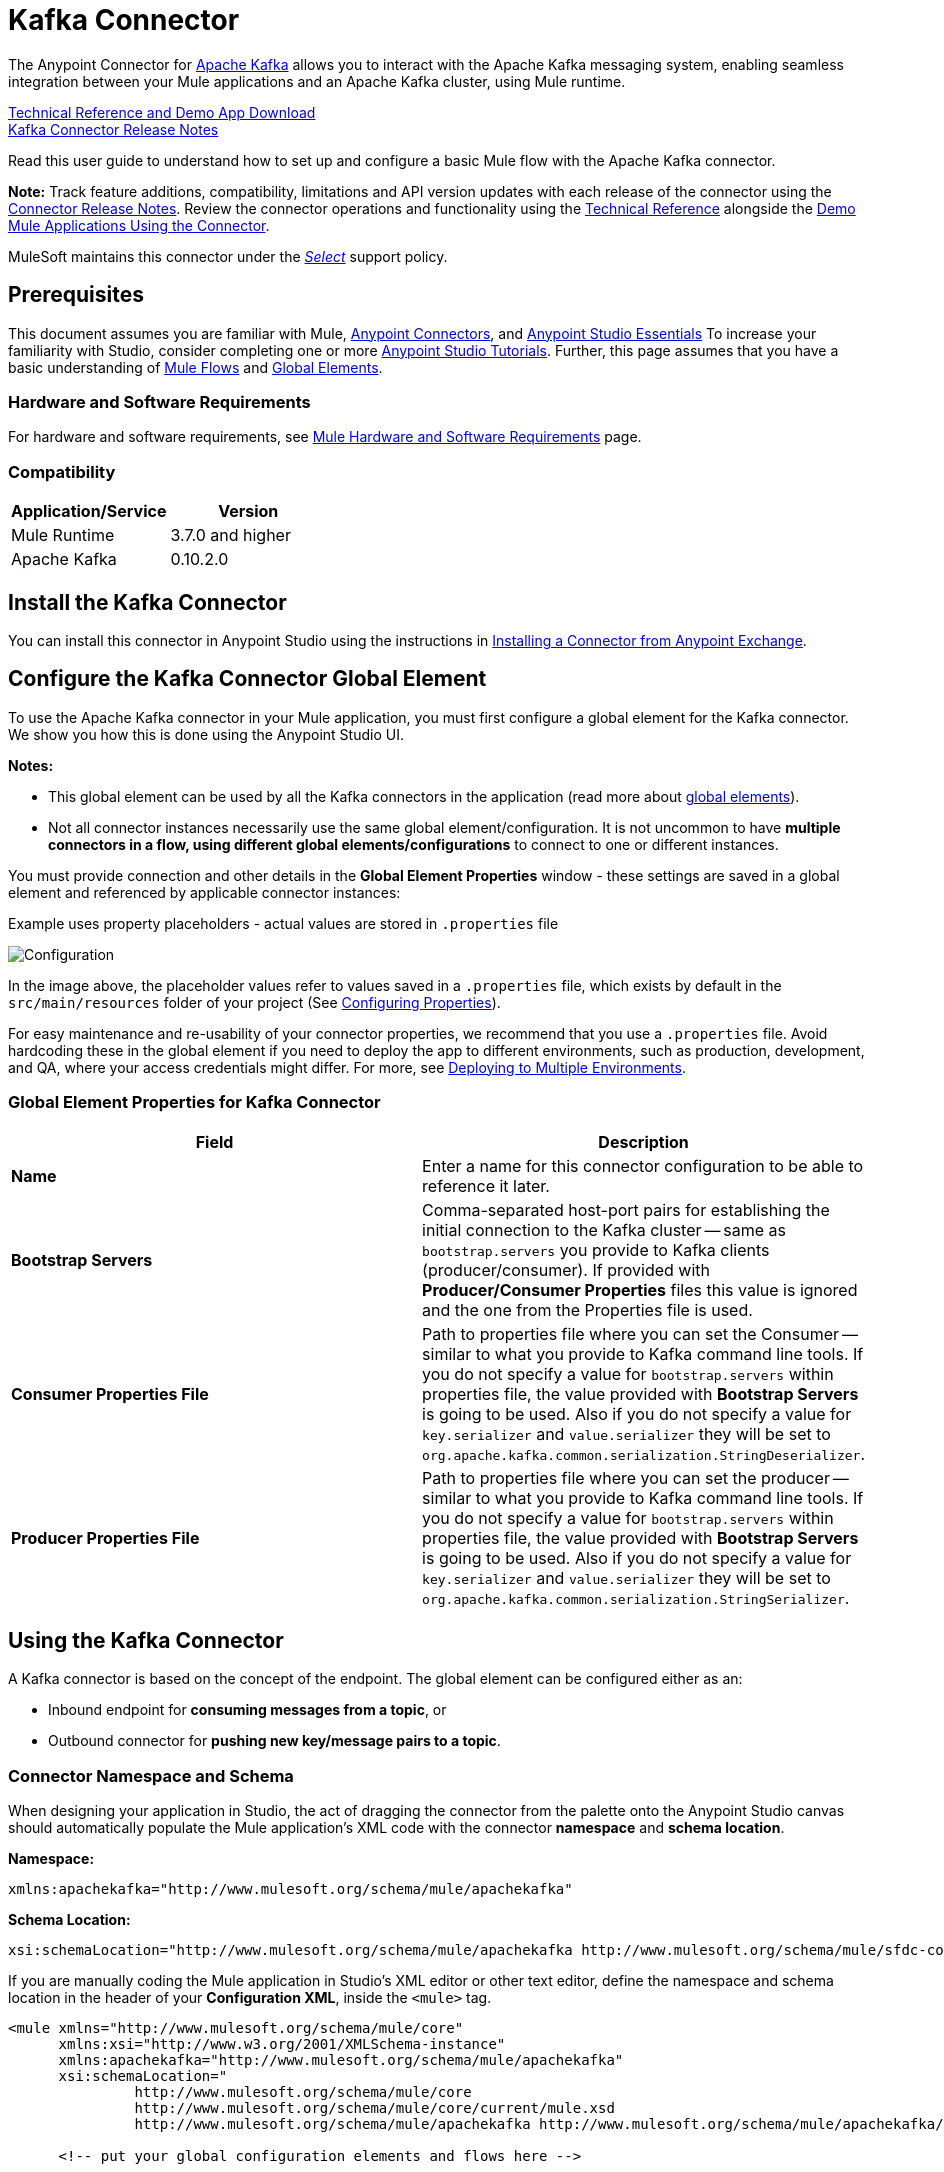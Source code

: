 = Kafka Connector
:keywords: apache kafka connector, user guide, apachekafka, apache kafka
:imagesdir: ./_images

The Anypoint Connector for link:http://kafka.apache.org/090/documentation.html[Apache Kafka] allows you to interact with the Apache Kafka messaging system, enabling seamless integration between your Mule applications and an Apache Kafka cluster, using Mule runtime.

link:http://snip.ly/flb5i#http://mulesoft.github.io/kafka-connector/[Technical Reference and Demo App Download] +
link:/release-notes/kafka-connector-release-notes[Kafka Connector Release Notes]

Read this user guide to understand how to set up and configure a basic Mule flow with the Apache Kafka connector.

*Note:*
Track feature additions, compatibility, limitations and API version updates with each release of the connector using the link:/release-notes/kafka-connector-release-notes[Connector Release Notes]. Review the connector operations and functionality using the link:http://mulesoft.github.io/kafka-connector/[Technical Reference] alongside the link:https://www.mulesoft.com/exchange#!/?filters=Apache+Kafka&sortBy=rank[Demo Mule Applications Using the Connector].

MuleSoft maintains this connector under the link:/mule-user-guide/v/3.8/anypoint-connectors#connector-categories[_Select_] support policy.


== Prerequisites

This document assumes you are familiar with Mule, link:/mule-user-guide/v/3.8/anypoint-connectors[Anypoint Connectors], and link:/anypoint-studio/v/6/[Anypoint Studio Essentials] To increase your familiarity with Studio, consider completing one or more link:/anypoint-studio/v/6/basic-studio-tutorial[Anypoint Studio Tutorials]. Further, this page assumes that you have a basic understanding of link:/mule-user-guide/v/3.8/elements-in-a-mule-flow[Mule Flows] and link:/mule-user-guide/v/3.8/global-elements[Global Elements].


=== Hardware and Software Requirements

For hardware and software requirements, see link:/mule-user-guide/v/3.8/hardware-and-software-requirements[Mule Hardware and Software Requirements] page.

=== Compatibility

[width="100%",cols=",",options="header"]
|===
|Application/Service |Version
|Mule Runtime | 3.7.0 and higher
|Apache Kafka | 0.10.2.0
|===


== Install the Kafka Connector

You can install this connector in Anypoint Studio using the instructions in link:/anypoint-exchange[Installing a Connector from Anypoint Exchange].

[[configure]]
== Configure the Kafka Connector Global Element

To use the Apache Kafka connector in your Mule application, you must first configure a global element for the Kafka connector. We show you how this is done using the Anypoint Studio UI.

*Notes:*

* This global element can be used by all the Kafka connectors in the application (read more about link:/mule-user-guide/v/3.8/global-elements[global elements]).

* Not all connector instances necessarily use the same global element/configuration. It is not uncommon to have *multiple connectors in a flow, using different global elements/configurations* to connect to one or different instances.


You must provide connection and other details in the *Global Element Properties* window - these settings are saved in a global element and referenced by applicable connector instances:

.Example uses property placeholders - actual values are stored in `.properties` file
image:user-manual-aa82e.png[Configuration]

In the image above, the placeholder values refer to values saved in a `.properties` file, which exists by default in the `src/main/resources` folder of your project (See link:/mule-user-guide/v/3.8/configuring-properties[Configuring Properties]).

For easy maintenance and re-usability of your connector properties, we recommend that you use a `.properties` file. Avoid hardcoding these in the global element if you need to deploy the app to different environments, such as production, development, and QA, where your access credentials might differ. For more, see link:/mule-user-guide/v/3.8/deploying-to-multiple-environments[Deploying to Multiple Environments].


=== Global Element Properties for Kafka Connector

[%header,cols="1,1a",frame=topbot]
|===
|Field |Description
|*Name* | Enter a name for this connector configuration to be able to reference it later.
|*Bootstrap Servers*| Comma-separated host-port pairs for establishing the initial connection to the Kafka cluster -- same as `bootstrap.servers` you provide to Kafka clients (producer/consumer). If provided with *Producer/Consumer Properties* files this value is ignored and the one from the Properties file is used.
|*Consumer Properties File*| Path to properties file where you can set the Consumer -- similar to what you provide to Kafka command line tools. If you do not specify a value for `bootstrap.servers` within properties file, the value provided with *Bootstrap Servers* is going to be used. Also if you do not specify a value for `key.serializer` and `value.serializer` they will be set to `org.apache.kafka.common.serialization.StringDeserializer`.
|*Producer Properties File*| Path to properties file where you can set the producer -- similar to what you provide to Kafka command line tools. If you do not specify a value for `bootstrap.servers` within properties file, the value provided with *Bootstrap Servers* is going to be used. Also if you do not specify a value for `key.serializer` and `value.serializer` they will be set to `org.apache.kafka.common.serialization.StringSerializer`.
|===


////
=== Upgrading to a Newer Connector Version

If you’re currently using an older version of the connector, a small popup appears in the bottom right corner of Anypoint Studio with an "Updates Available" message.

. Click the popup and check for available updates. 
. Click the Connector version checkbox and click *Next* and follow the instructions provided by the user interface. 
. *Restart* Studio when prompted. 
. After restarting, when creating a flow and using the Apache Kafka Connector, if you have several versions of the connector installed, you may be asked which version you would like to use. Choose the version you would like to use.

Additionally, we recommend that you keep Studio up to date with its latest version. 
////

== Using the Kafka Connector

A Kafka connector is based on the concept of the endpoint. The global element can be configured either as an:

* Inbound endpoint for *consuming messages from a topic*, or
* Outbound connector for *pushing new key/message pairs to a topic*.

=== Connector Namespace and Schema

When designing your application in Studio, the act of dragging the connector from the palette onto the Anypoint Studio canvas should automatically populate the Mule application's XML code with the connector *namespace* and *schema location*.


*Namespace:*

[source, xml]
----
xmlns:apachekafka="http://www.mulesoft.org/schema/mule/apachekafka"
----

*Schema Location:*

[source, xml]
----
xsi:schemaLocation="http://www.mulesoft.org/schema/mule/apachekafka http://www.mulesoft.org/schema/mule/sfdc-composite/current/mule-apachekafka.xsd"
----

If you are manually coding the Mule application in Studio's XML editor or other text editor, define the namespace and schema location in the header of your *Configuration XML*, inside the `<mule>` tag.

[source, xml,linenums]
----
<mule xmlns="http://www.mulesoft.org/schema/mule/core"
      xmlns:xsi="http://www.w3.org/2001/XMLSchema-instance"
      xmlns:apachekafka="http://www.mulesoft.org/schema/mule/apachekafka"
      xsi:schemaLocation="
               http://www.mulesoft.org/schema/mule/core
               http://www.mulesoft.org/schema/mule/core/current/mule.xsd
               http://www.mulesoft.org/schema/mule/apachekafka http://www.mulesoft.org/schema/mule/apachekafka/current/mule-apachekafka.xsd">

      <!-- put your global configuration elements and flows here -->

</mule>
----


=== Using the Connector in a Mavenized Mule App

If you are coding a Mavenized Mule application, this XML snippet must be included in your `pom.xml` file.

[source,xml,linenums]
----
<dependency>
  <groupId>org.mule.modules</groupId>
  <artifactId>mule-module-kafka</artifactId>
  <version>2.0.1</version>
</dependency>
----

Inside the `<version>` tags, put the desired version number. The available versions to date are:

* *2.0.1*
* *2.0.0*
* *1.0.2*
* *1.0.1*
* *1.0.0*

== Kafka Connector Example Use Cases

The example use case walkthroughs are geared toward Anypoint Studio users. For those writing and configuring the application in XML, jump straight to the example Mule application XML code to
link:#consume-xml[Consume Messages] or link:#publish-xml[Publish Messages] to see how the Kafka global element and the connector are configured in the XML in each use case.

== Consume Messages from Kafka Topic

See how to use the connector to consume messages from a topic and log each consumed message to console in the following format: "New message arrived: <message>".

. Create a new Mule Project by clicking on *File > New > Mule Project*.
. With your project open, search the Studio palette for the Kafka connector you should have already installed. Drag and drop a new *Apache Kafka* connector onto the canvas.
[NOTE]
The Kafka Connector is going to be configured to consume messages from a topic in this case.
. Drag and drop a *Logger* after the *Apache Kafka* element to log incoming messages in the console.
+
image:consumer_raw_flow.png[Unconfigured consumer flow]
+
. Double click the flow's header and rename it `consumer-flow`.
+
image:consumer_flow_config.png[Consumer flow configuration]
+
. Double click the *Apache Kafka* connector element, and configure its properties as below.
+
[%header%autowidth.spread]
|===
|Field |Value
|*Display Name* |Kafka consumer
|*Consumer Configuration* |"Apache_Kafka__Configuration" (default name of a configuration, or any other configuration that you configured as explained in link:#configure[Configuration] section
|*Operation* |Consumer
|*Topic* |`${consumer.topic}`
|*Partitions* |`${consumer.topic.partitions}`
|===
+
image:consumer_config.png[Kafka consumer configuration]
+
. Select the logger and set its fields like so:
+
image:consumer_logger_config.png[Consumer logger configuration]
+
. Enter your valid Apache Kafka properties in `/src/main/app/mule-app.properties` and identify them there using property placeholders:
.. If you configured Kafka global element as explained within the link:#configure[Configure the Kafka Connector Global Element] section then provide values for `config.bootstrapServers`, `config.consumerPropertiesFile` and `config.producerPropertiesFile`.
.. Set `consumer.topic` to the name of an existing topic that you want to consume messages from.
.. Set `consumer.topic.partitions` to the number of partitions that you have set at topic creation for the topic that you want to consume messages from.
. Now you should be ready to deploy the app on Studio's embedded Mule runtime (*Run As* > *Mule Application*). When a new message is pushed into the topic you set `consumer.topic` to, you should see it logged in the console.

[[consume-xml]]
=== Consume Messages from Kafka Topic - XML

Run this Mule application featuring the connector as a consumer using the full XML code that would be generated by the Studio work you did in the previous section:

[source,xml,linenums]
----
<?xml version="1.0" encoding="UTF-8"?>

<mule xmlns:apachekafka="http://www.mulesoft.org/schema/mule/apachekafka"
xmlns="http://www.mulesoft.org/schema/mule/core"
xmlns:doc="http://www.mulesoft.org/schema/mule/documentation"
xmlns:spring="http://www.springframework.org/schema/beans"
xmlns:xsi="http://www.w3.org/2001/XMLSchema-instance"
xsi:schemaLocation="http://www.springframework.org/schema/beans
http://www.springframework.org/schema/beans/spring-beans-current.xsd
http://www.mulesoft.org/schema/mule/core
http://www.mulesoft.org/schema/mule/core/current/mule.xsd
http://www.mulesoft.org/schema/mule/apachekafka
http://www.mulesoft.org/schema/mule/apachekafka/current/mule-apachekafka.xsd">
    <apachekafka:config name="Apache_Kafka__Configuration" bootstrapServers="${config.bootstrapServers}" consumerPropertiesFile="${config.consumerPropertiesFile}" producerPropertiesFile="${config.producerPropertiesFile}" doc:name="Apache Kafka: Configuration"/>
    <flow name="new-projectFlow">
        <apachekafka:consumer config-ref="Apache_Kafka__Configuration" topic="${consumer.topic}" partitions="${consumer.topic.partitions}" doc:name="Kafka consumer"/>
        <logger message="New message arrived: #[payload]" level="INFO" doc:name="Consumed message logger"/>
    </flow>
</mule>
----

== Publish Messages to Kafka Topic

Use the connector to publish messages to a topic.

. Create a new Mule Project by clicking on *File > New > Mule Project*.
. Navigate through the project's structure and double-click on `src/main/app/project-name.xml` and follow the steps below:
. Drag and drop a new *HTTP* element onto the canvas. This element is going to be the entry point for the flow and will provide data to be sent to the topic.
. Drag and drop a new *Apache Kafka* element after the *HTTP listener*.
. Drag and drop a new *Set Payload* element after *Apache Kafka*. This *Set Payload* element is going to set the response to the HTTP request.
+
image:producer_raw_flow.png[Unconfigured producer flow]
+
. Double click the flow header (blue line) and change the name of the flow to "producer-flow".
+
image:producer_flow_config.png[Producer flow configuration]
+
. Select the *HTTP* element.
. Click the plus sign next to the "Connector Configuration" dropdown.
. A pop-up appears, accept the default configurations and click *OK*.
. Set *Path* to `push`.
. Set *Display Name* to `Push http endpoint`.
+
image:push_http_config.png[Push http configuration]
+
. Select the *Apache Kafka* connector and set its properties as below:
+
[%header%autowidth.spread]
|===
|*Display Name*|Kafka producer
|*Consumer Configuration* |"Apache_Kafka__Configuration" (default name of a configuration, or any other configuration that you configured as explained in link:#configuring[Configuring the Kafka Connector Global Element] section)
|*Operation* |Producer
|*Topic*|`#[payload.topic]`
|*Key*|`#[server.dateTime.getMilliSeconds()]`
|*Message*|`#[payload.message]`
|===
+
. For the *Set Payload* element:
.. Set *Display Name* to `Set push response`
.. Set *Value* to `Message successfully sent.`
+
image:producer_response_config.png[Producer response configuration]
+
. Now we have to provide values for placeholders.
. Open *`/src/main/app/mule-app.properties`* and provide values for following properties:
.. If you configured the Kafka global element as explained within the link:#configure[Configuration section] then provide values for `config.bootstrapServers`, `config.consumerPropertiesFile` and `config.producerPropertiesFile`
. Now you can deploy the app. (*Run As* > *Mule Application*)
. To trigger the flow and push a message to a topic, use an HTTP client app and send a POST request with content-type "application/x-www-form-urlencoded" and body in urlencoded format to `localhost:8081/push`. The request should contain values for topic and message.

You can use the following CURL command:

`curl -X POST -d "topic=<topic-name-to-send-to>" -d "message=<message to push>" localhost:8081/push`

You can use the other example app defined in <<Consume Messages from Kafka Topic,Consume Messages from Kafka Topic>> example to consume the messages you are producing, and test that everything works.


[[publish-xml]]
=== Publish Messages to Kafka Topic - XML

Run this application featuring the connector as a message publisher using the full XML code that would be generated by the Studio work you did in the previous section:

[source,xml,linenums]
----
<?xml version="1.0" encoding="UTF-8"?>

<mule xmlns:http="http://www.mulesoft.org/schema/mule/http" xmlns:apachekafka="http://www.mulesoft.org/schema/mule/apachekafka"
xmlns="http://www.mulesoft.org/schema/mule/core"
xmlns:doc="http://www.mulesoft.org/schema/mule/documentation"
xmlns:spring="http://www.springframework.org/schema/beans"
xmlns:xsi="http://www.w3.org/2001/XMLSchema-instance"
xsi:schemaLocation="http://www.springframework.org/schema/beans
http://www.springframework.org/schema/beans/spring-beans-current.xsd
http://www.mulesoft.org/schema/mule/core
http://www.mulesoft.org/schema/mule/core/current/mule.xsd
http://www.mulesoft.org/schema/mule/apachekafka
http://www.mulesoft.org/schema/mule/apachekafka/current/mule-apachekafka.xsd
http://www.mulesoft.org/schema/mule/http
http://www.mulesoft.org/schema/mule/http/current/mule-http.xsd">
    <apachekafka:config name="Apache_Kafka__Configuration" bootstrapServers="${config.bootstrapServers}" consumerPropertiesFile="${config.consumerPropertiesFile}" producerPropertiesFile="${config.producerPropertiesFile}" doc:name="Apache Kafka: Configuration"/>
    <http:listener-config name="HTTP_Listener_Configuration" host="0.0.0.0" port="8081" doc:name="HTTP Listener Configuration"/>
    <flow name="producer-flow">
        <http:listener config-ref="HTTP_Listener_Configuration" path="/push" doc:name="Push http endpoint"/>
        <apachekafka:producer config-ref="Apache_Kafka__Configuration" topic="#[payload.topic]" key="#[server.dateTime.getMilliSeconds()]" message="#[payload.message]" doc:name="Apache Kafka"/>
        <set-payload value="Message successfully sent." doc:name="Set push response"/>
    </flow>
</mule>
----

== To Configure Kafka to Use Kerberos

. Download and install Kerberos KDC and Zookeeper.
+
After installing, ensure you have the following principals `zookeeper/localhost@LOCALHOST` and `kafka/localhost@LOCALHOST`. This is an example for localhost and realm LOCALHOST depending on your KDC it might differ in the last part for `localhost@LOCALHOST`. You need to have the associated keytab files saved  so that you can they can be accessed by the processes that are started for Zookeeper and Kafka.
+
. Start Kafka server. This assumes you have downloaded Kafka server and KAFKA_HOME represents home directory for that server.
. Create the zookeeper_server_jaas.conf file under KAFKA_HOME/config with the following content:
+
[source,code,linenums]
----
Server {
  com.sun.security.auth.module.Krb5LoginModule required
  useKeyTab=true
  useTicketCache=true
  storeKey=true
  debug=true
  keyTab=PATH_TO_ZOOKEEPER_KEYTAB/zookeeper.keytab"
  principal="zookeeper/localhost@LOCALHOST";
};
----
+
Replace PATH_TO_ZOOKEEPER_KEYTAB with the correct folder path above and in the code blocks that follow.
+
In the default configuration it is very important to use `Server` as an identifier for your configuration.
+
. Create the kafka_server_jaas.conf file under KAFKA_HOME/config with the following content:
+
[source,code,linenums]
----
KafkaServer {
  com.sun.security.auth.module.Krb5LoginModule required
  useKeyTab=true
  storeKey=true
  debug=true
  keyTab="PATH_TO_ZOOKEEPER_KEYTAB/kafka.keytab"
  principal="kafka/localhost@LOCALHOST";
};

// Zookeeper client authentication
Client {
    com.sun.security.auth.module.Krb5LoginModule required
    useKeyTab=true
    storeKey=true
    debug=true
    keyTab=”PATH_TO_ZOOKEEPER_KEYTAB/kafka.keytab"
    principal="kafka/localhost@LOCALHOST";
};
----
+
In the default configuration it is very important to use `KafkaServer` and `Client` as identifiers for your configurations. `KafkaServer` is used to authenticate Kafka clients and `Client` is used to self authenticate against Zookeeper.
+
. Add these two properties to `zookeeper.properties` under `KAFKA_HOME/config`:
+
[source,code,linenums]
----
authProvider.1=org.apache.zookeeper.server.auth.SASLAuthenticationProvider
requireClientAuthScheme=sasl
----
+
These are enabled in Kerberos authentication of the Kafka broker against the Zookeeper server.
+
.  Add the following properties to `server.properties` under `KAFKA_HOME/config`:
+
[source,code,linenums]
----
listeners=PLAINTEXT://:9092,SASL_PLAINTEXT://localhost:9093
sasl.enabled.mechanisms=GSSAPI
sasl.kerberos.service.name=kafka
----
+
These tell the kafka broker to create one channel on port 9093 that requires Kerberos authentication.
+
.  Open a new terminal and change directory to `KAFKA_HOME/bin`.
.  To start Zookeeper you have to set an environment variable KAFKA_OPTS with the following value:
+
[source,code]
----
-Djava.security.krb5.conf=<path_to_krb_config>/krb5.conf -Djava.security.auth.login.config=../config/kafka_server_jaas.conf
----
+
For example:
+
[source,code]
----
export KAFKA_OPTS="-Djava.security.krb5.conf=../config/krb5.conf -Djava.security.auth.login.config=../config/kafka_server_jaas.conf”
----
+
The krb5.conf file contains Kerberos configuration information, including the locations of KDCs and admin servers for the Kerberos realms of interest. Under Linux you can usually find it under /etc/krb5.conf.
+
. Start zookeeper by running `./zookeeper-server-start(.sh/bat) ../config/zookeeper.properties`.
. Open a new terminal and change directory to KAFKA_HOME/bin.
. Start Kafka broker by running:
+
[source,code]
----
./kafka-server-start(.sh/bat) ../config/server.properties
----
+
You should see no errors in the console.
+
. Configure the connector. To connect to Kafka from within the connector, set the bootstrap servers to point to localhost:9093 and put the following properties in consumer.properties and producer.properties along with other properties that you usually put in those files.
+
[source,code,linenums]
----
security.protocol=SASL_PLAINTEXT
sasl.mechanism=GSSAPI
sasl.jaas.config=com.sun.security.auth.module.Krb5LoginModule required \
      useKeyTab=true \
      storeKey=true  \
      debug=true \
      keyTab="PATH_TO_ZOOKEEPER_KEYTAB/kafka.keytab" \
      principal="kafka/localhost@LOCALHOST";
sasl.kerberos.service.name=kafka
----


== See Also

* https://help.ubuntu.com/lts/serverguide/kerberos.html[How to install Kerberos on Ubuntu].
* https://web.mit.edu/kerberos/krb5-1.12/doc/admin/conf_files/krb5_conf.html[MIT Kerberos Documentation - krb5.conf].
* https://kafka.apache.org/documentation/#security_sasl[Understand Kafka SASL/Kerberos configuration].
* Access the link:/release-notes/kafka-connector-release-notes[Apache Kafka Connector Release Notes].
* Read more about link:/mule-user-guide/v/3.8/anypoint-connectors[Anypoint Connectors].
* See the http://kafka.apache.org/documentation.html[Apache Kafka documentation]
